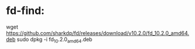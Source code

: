 * fd-find:
wget https://github.com/sharkdp/fd/releases/download/v10.2.0/fd_10.2.0_amd64.deb
sudo dpkg -i fd_10.2.0_amd64.deb
